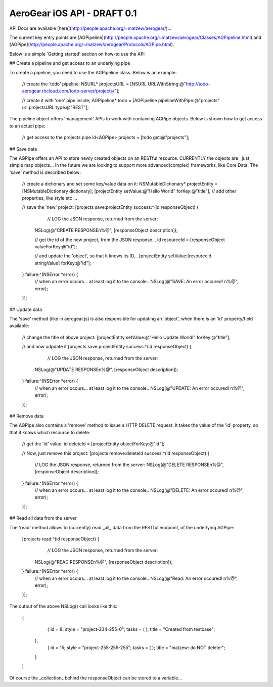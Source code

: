AeroGear iOS API - DRAFT 0.1
============================

API Docs are available [here](http://people.apache.org/~matzew/aerogear/)...

The current key entry points are [AGPipeline](http://people.apache.org/~matzew/aerogear/Classes/AGPipeline.html) and [AGPipe](http://people.apache.org/~matzew/aerogear/Protocols/AGPipe.html).

Below is a simple 'Getting started' section on how-to use the API

## Create a pipeline and get access to an underlying pipe

To create a pipeline, you need to use the AGPipeline class. Below is an example: 

    // create the 'todo' pipeline;
    NSURL* projectsURL = [NSURL URLWithString:@"http://todo-aerogear.rhcloud.com/todo-server/projects/"];

    // create it with 'one' pipe inside;
    AGPipeline* todo = [AGPipeline pipelineWithPipe:@"projects" url:projectsURL type:@"REST"];
    

The pipeline object offers 'management' APIs to work with containing AGPipe objects. Below is shown how to get access to an actual pipe:

    // get access to the projects pipe
    id<AGPipe> projects = [todo get:@"projects"];

## Save data 

The AGPipe offers an API to store newly created objects on an RESTful resource. CURRENTLY the objects are _just_ simple map objects... In the future we are looking to support more advanced(complex) frameworks, like Core Data. The 'save' method is described below:

    // create a dictionary and set some key/value data on it:
    NSMutableDictionary* projectEntity = [NSMutableDictionary dictionary];
    [projectEntity setValue:@"Hello World" forKey:@"title"];
    // add other properties, like style etc ...

    // save the 'new' project:
    [projects save:projectEntity success:^(id responseObject) {
	    // LOG the JSON response, returned from the server:
        NSLog(@"CREATE RESPONSE\n%@", [responseObject description]);
        
        // get the id of the new project, from the JSON response...
        id resourceId = [responseObject valueForKey:@"id"];

        // and update the 'object', so that it knows its ID...
        [projectEntity setValue:[resourceId stringValue] forKey:@"id"];
        
    } failure:^(NSError *error) {
        // when an error occurs... at least log it to the console..
        NSLog(@"SAVE: An error occured! \n%@", error);
    }];


## Update data

The 'save' method (like in aerogear.js) is also responsible for updating an 'object', when there is an 'id' property/field available:

    // change the title of above project:
    [projectEntity setValue:@"Hello Update World!" forKey:@"title"];
    
    // and now udpdate it
    [projects save:projectEntity success:^(id responseObject) {
	    // LOG the JSON response, returned from the server:
        NSLog(@"UPDATE RESPONSE\n%@", [responseObject description]);
    } failure:^(NSError *error) {
        // when an error occurs... at least log it to the console..
        NSLog(@"UPDATE: An error occured! \n%@", error);
    }];

## Remove data

The AGPipe also contains a 'remove' method to issue a HTTP DELETE request. It takes the value of the 'id' property, so that it knows which resource to delete:

    // get the 'id' value:
    id deleteId = [projectEntity objectForKey:@"id"];

    // Now, just remove this project:
    [projects remove:deleteId success:^(id responseObject) {
	    // LOG the JSON response, returned from the server:
	    NSLog(@"DELETE RESPONSE\n%@", [responseObject description]);
    } failure:^(NSError *error) {
        // when an error occurs... at least log it to the console..
        NSLog(@"DELETE: An error occured! \n%@", error);
    }];

## Read all data from the server

The 'read' method allows to (currently) read _all_ data from the RESTful endpoint, of the underlying AGPipe:

    [projects read:^(id responseObject) {
	    // LOG the JSON response, returned from the server:
        NSLog(@"READ RESPONSE\n%@", [responseObject description]);
    } failure:^(NSError *error) {
        // when an error occurs... at least log it to the console..
        NSLog(@"Read: An error occured! \n%@", error);
    }];

The output of the above NSLog() call looks like this:

	(
	        {
	        id = 8;
	        style = "project-234-255-0";
	        tasks =         (
	        );
	        title = "Created from testcase";
	    },
	        {
	        id = 15;
	        style = "project-255-255-255";
	        tasks =         (
	        );
	        title = "matzew: do NOT delete!";
	    }
	)

Of course the _collection_ behind the responseObject can be stored to a variable...